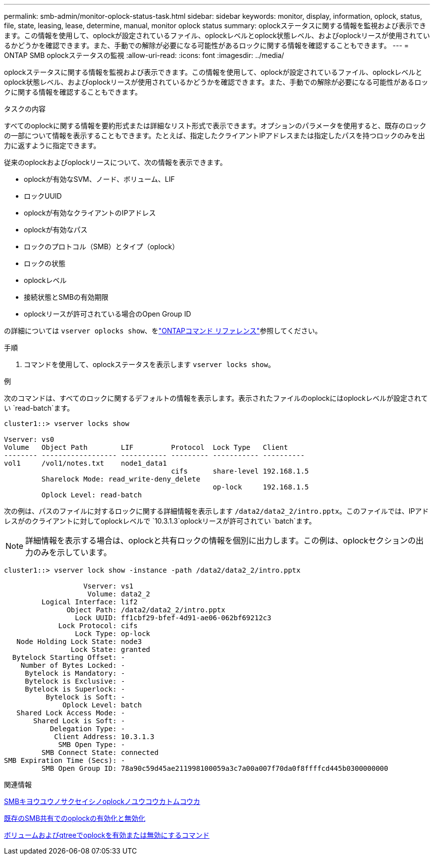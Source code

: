 ---
permalink: smb-admin/monitor-oplock-status-task.html 
sidebar: sidebar 
keywords: monitor, display, information, oplock, status, file, state, leasing, lease, determine, manual, monitor oplock status 
summary: oplockステータスに関する情報を監視および表示できます。この情報を使用して、oplockが設定されているファイル、oplockレベルとoplock状態レベル、およびoplockリースが使用されているかどうかを確認できます。また、手動での解除が必要になる可能性があるロックに関する情報を確認することもできます。 
---
= ONTAP SMB oplockステータスの監視
:allow-uri-read: 
:icons: font
:imagesdir: ../media/


[role="lead"]
oplockステータスに関する情報を監視および表示できます。この情報を使用して、oplockが設定されているファイル、oplockレベルとoplock状態レベル、およびoplockリースが使用されているかどうかを確認できます。また、手動での解除が必要になる可能性があるロックに関する情報を確認することもできます。

.タスクの内容
すべてのoplockに関する情報を要約形式または詳細なリスト形式で表示できます。オプションのパラメータを使用すると、既存のロックの一部について情報を表示することもできます。たとえば、指定したクライアントIPアドレスまたは指定したパスを持つロックのみを出力に返すように指定できます。

従来のoplockおよびoplockリースについて、次の情報を表示できます。

* oplockが有効なSVM、ノード、ボリューム、LIF
* ロックUUID
* oplockが有効なクライアントのIPアドレス
* oplockが有効なパス
* ロックのプロトコル（SMB）とタイプ（oplock）
* ロックの状態
* oplockレベル
* 接続状態とSMBの有効期限
* oplockリースが許可されている場合のOpen Group ID


の詳細については `vserver oplocks show`、をlink:https://docs.netapp.com/us-en/ontap-cli/search.html?q=vserver+oplocks+show["ONTAPコマンド リファレンス"^]参照してください。

.手順
. コマンドを使用して、oplockステータスを表示します `vserver locks show`。


.例
次のコマンドは、すべてのロックに関するデフォルトの情報を表示します。表示されたファイルのoplockにはoplockレベルが設定されてい `read-batch`ます。

[listing]
----
cluster1::> vserver locks show

Vserver: vs0
Volume   Object Path        LIF         Protocol  Lock Type   Client
-------- ------------------ ----------- --------- ----------- ----------
vol1     /vol1/notes.txt    node1_data1
                                        cifs      share-level 192.168.1.5
         Sharelock Mode: read_write-deny_delete
                                                  op-lock     192.168.1.5
         Oplock Level: read-batch
----
次の例は、パスのファイルに対するロックに関する詳細情報を表示します `/data2/data2_2/intro.pptx`。このファイルでは、IPアドレスがのクライアントに対してoplockレベルで `10.3.1.3`oplockリースが許可されてい `batch`ます。

[NOTE]
====
詳細情報を表示する場合は、oplockと共有ロックの情報を個別に出力します。この例は、oplockセクションの出力のみを示しています。

====
[listing]
----
cluster1::> vserver lock show -instance -path /data2/data2_2/intro.pptx

                   Vserver: vs1
                    Volume: data2_2
         Logical Interface: lif2
               Object Path: /data2/data2_2/intro.pptx
                 Lock UUID: ff1cbf29-bfef-4d91-ae06-062bf69212c3
             Lock Protocol: cifs
                 Lock Type: op-lock
   Node Holding Lock State: node3
                Lock State: granted
  Bytelock Starting Offset: -
    Number of Bytes Locked: -
     Bytelock is Mandatory: -
     Bytelock is Exclusive: -
     Bytelock is Superlock: -
          Bytelock is Soft: -
              Oplock Level: batch
   Shared Lock Access Mode: -
       Shared Lock is Soft: -
           Delegation Type: -
            Client Address: 10.3.1.3
             SMB Open Type: -
         SMB Connect State: connected
SMB Expiration Time (Secs): -
         SMB Open Group ID: 78a90c59d45ae211998100059a3c7a00a007f70da0f8ffffcd445b0300000000
----
.関連情報
xref:enable-disable-oplocks-when-creating-shares-task.adoc[SMBキヨウユウノサクセイシノoplockノユウコウカトムコウカ]

xref:enable-disable-oplocks-existing-shares-task.adoc[既存のSMB共有でのoplockの有効化と無効化]

xref:commands-oplocks-volumes-qtrees-reference.adoc[ボリュームおよびqtreeでoplockを有効または無効にするコマンド]
